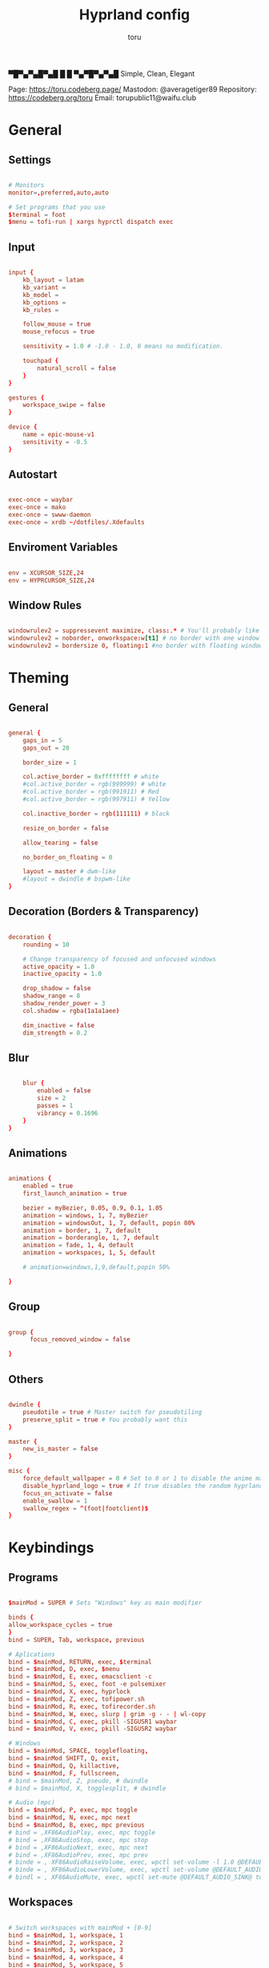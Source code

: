#+title: Hyprland config
#+author: toru
#+property: header-args :tangle hyprland.conf
#+startup: content
#+auto_tangle: t

▀█▀▄▀▄█▀▄█ █
 █ ▀▄▀█▀▄▀▄█
 Simple, Clean, Elegant

Page: https://toru.codeberg.page/
Mastodon: @averagetiger89
Repository: https://codeberg.org/toru
Email: torupublic11@waifu.club

* General
** Settings
#+begin_src conf

# Monitors
monitor=,preferred,auto,auto

# Set programs that you use
$terminal = foot
$menu = tofi-run | xargs hyprctl dispatch exec

#+end_src

** Input
#+begin_src conf

input {
    kb_layout = latam
    kb_variant =
    kb_model =
    kb_options =
    kb_rules =

    follow_mouse = true
    mouse_refocus = true

    sensitivity = 1.0 # -1.0 - 1.0, 0 means no modification.

    touchpad {
        natural_scroll = false
    }
}

gestures {
    workspace_swipe = false
}

device {
    name = epic-mouse-v1
    sensitivity = -0.5
}

#+end_src

** Autostart
#+begin_src conf

exec-once = waybar
exec-once = mako
exec-once = swww-daemon
exec-once = xrdb ~/dotfiles/.Xdefaults

#+end_src

** Enviroment Variables
#+begin_src conf

env = XCURSOR_SIZE,24
env = HYPRCURSOR_SIZE,24

#+end_src

** Window Rules
#+begin_src conf

windowrulev2 = suppressevent maximize, class:.* # You'll probably like this.
windowrulev2 = noborder, onworkspace:w[t1] # no border with one window
windowrulev2 = bordersize 0, floating:1 #no border with floating window

#+end_src
* Theming
** General
#+begin_src conf

general { 
    gaps_in = 5
    gaps_out = 20

    border_size = 1

    col.active_border = 0xffffffff # white
    #col.active_border = rgb(999999) # white
    #col.active_border = rgb(991911) # Red
    #col.active_border = rgb(997911) # Yellow

    col.inactive_border = rgb(111111) # black

    resize_on_border = false 

    allow_tearing = false

    no_border_on_floating = 0

    layout = master # dwm-like
    #layout = dwindle # bspwm-like
}

#+end_src

** Decoration (Borders & Transparency)
#+begin_src conf

decoration {
    rounding = 10

    # Change transparency of focused and unfocused windows
    active_opacity = 1.0
    inactive_opacity = 1.0

    drop_shadow = false
    shadow_range = 8
    shadow_render_power = 3
    col.shadow = rgba(1a1a1aee)

    dim_inactive = false
    dim_strength = 0.2

#+end_src

** Blur
#+begin_src conf

    blur {
        enabled = false
        size = 2
        passes = 1
        vibrancy = 0.1696
    }
}

#+end_src

** Animations
#+begin_src conf

animations {
    enabled = true
    first_launch_animation = true

    bezier = myBezier, 0.05, 0.9, 0.1, 1.05
    animation = windows, 1, 7, myBezier
    animation = windowsOut, 1, 7, default, popin 80%
    animation = border, 1, 7, default
    animation = borderangle, 1, 7, default
    animation = fade, 1, 4, default
    animation = workspaces, 1, 5, default

    # animation=windows,1,9,default,popin 50%

}

#+end_src

** Group
#+begin_src conf

group {
      focus_removed_window = false

}
#+end_src

** Others
#+begin_src conf

dwindle {
    pseudotile = true # Master switch for pseudotiling
    preserve_split = true # You probably want this
}

master {
    new_is_master = false
}

misc { 
    force_default_wallpaper = 0 # Set to 0 or 1 to disable the anime mascot wallpapers
    disable_hyprland_logo = true # If true disables the random hyprland logo / anime girl background. :(
    focus_on_activate = false
    enable_swallow = 1
    swallow_regex = ^(foot|footclient)$
}

#+end_src

* Keybindings
** Programs
#+begin_src conf
	
$mainMod = SUPER # Sets "Windows" key as main modifier

binds {
allow_workspace_cycles = true
}
bind = SUPER, Tab, workspace, previous

# Aplications
bind = $mainMod, RETURN, exec, $terminal
bind = $mainMod, D, exec, $menu
bind = $mainMod, E, exec, emacsclient -c
bind = $mainMod, S, exec, foot -e pulsemixer
bind = $mainMod, X, exec, hyprlock
bind = $mainMod, Z, exec, tofipower.sh
bind = $mainMod, R, exec, tofirecorder.sh
bind = $mainMod, W, exec, slurp | grim -g - - | wl-copy
bind = $mainMod, C, exec, pkill -SIGUSR1 waybar
bind = $mainMod, V, exec, pkill -SIGUSR2 waybar

# Windows
bind = $mainMod, SPACE, togglefloating,
bind = $mainMod SHIFT, Q, exit,
bind = $mainMod, Q, killactive,
bind = $mainMod, F, fullscreen,
# bind = $mainMod, Z, pseudo, # dwindle
# bind = $mainMod, X, togglesplit, # dwindle

# Audio (mpc)
bind = $mainMod, P, exec, mpc toggle
bind = $mainMod, N, exec, mpc next
bind = $mainMod, B, exec, mpc previous
# bind = ,XF86AudioPlay, exec, mpc toggle
# bind = ,XF86AudioStop, exec, mpc stop
# bind = ,XF86AudioNext, exec, mpc next
# bind = ,XF86AudioPrev, exec, mpc prev
# binde = , XF86AudioRaiseVolume, exec, wpctl set-volume -l 1.0 @DEFAULT_AUDIO_SINK@ 5%+
# binde = , XF86AudioLowerVolume, exec, wpctl set-volume @DEFAULT_AUDIO_SINK@ 5%-
# bindl = , XF86AudioMute, exec, wpctl set-mute @DEFAULT_AUDIO_SINK@ toggle

#+end_src

** Workspaces
#+begin_src conf

# Switch workspaces with mainMod + [0-9]
bind = $mainMod, 1, workspace, 1
bind = $mainMod, 2, workspace, 2
bind = $mainMod, 3, workspace, 3
bind = $mainMod, 4, workspace, 4
bind = $mainMod, 5, workspace, 5
bind = $mainMod, 6, workspace, 6
bind = $mainMod, 7, workspace, 7
bind = $mainMod, 8, workspace, 8
bind = $mainMod, 9, workspace, 9
bind = $mainMod, 0, workspace, 10

# Move active window to a workspace with mainMod + SHIFT + [0-9]
bind = $mainMod SHIFT, 1, movetoworkspace, 1
bind = $mainMod SHIFT, 2, movetoworkspace, 2
bind = $mainMod SHIFT, 3, movetoworkspace, 3
bind = $mainMod SHIFT, 4, movetoworkspace, 4
bind = $mainMod SHIFT, 5, movetoworkspace, 5
bind = $mainMod SHIFT, 6, movetoworkspace, 6
bind = $mainMod SHIFT, 7, movetoworkspace, 7
bind = $mainMod SHIFT, 8, movetoworkspace, 8
bind = $mainMod SHIFT, 9, movetoworkspace, 9
bind = $mainMod SHIFT, 0, movetoworkspace, 10

#+end_src
** Clients
#+begin_src conf

bind = SUPER SHIFT, left, movewindow, l
bind = SUPER SHIFT, right, movewindow, r
bind = SUPER SHIFT, up, movewindow, u
bind = SUPER SHIFT, down, movewindow, d 

#+end_src

** Others
#+begin_src conf

# Move focus with mainMod + arrow keys
bind = $mainMod, left, movefocus, l
bind = $mainMod, right, movefocus, r
bind = $mainMod, up, movefocus, u
bind = $mainMod, down, movefocus, d

# Scratchpads
bind = $mainMod, A, togglespecialworkspace, magic
bind = $mainMod SHIFT, A, movetoworkspace, special:magic

# Scroll through existing workspaces with mainMod + scroll
bind = $mainMod, mouse_down, workspace, e+1
bind = $mainMod, mouse_up, workspace, e-1

# Move/resize windows with mainMod + LMB/RMB and dragging
bindm = $mainMod, mouse:272, movewindow
bindm = $mainMod, mouse:273, resizewindow

#+end_src


